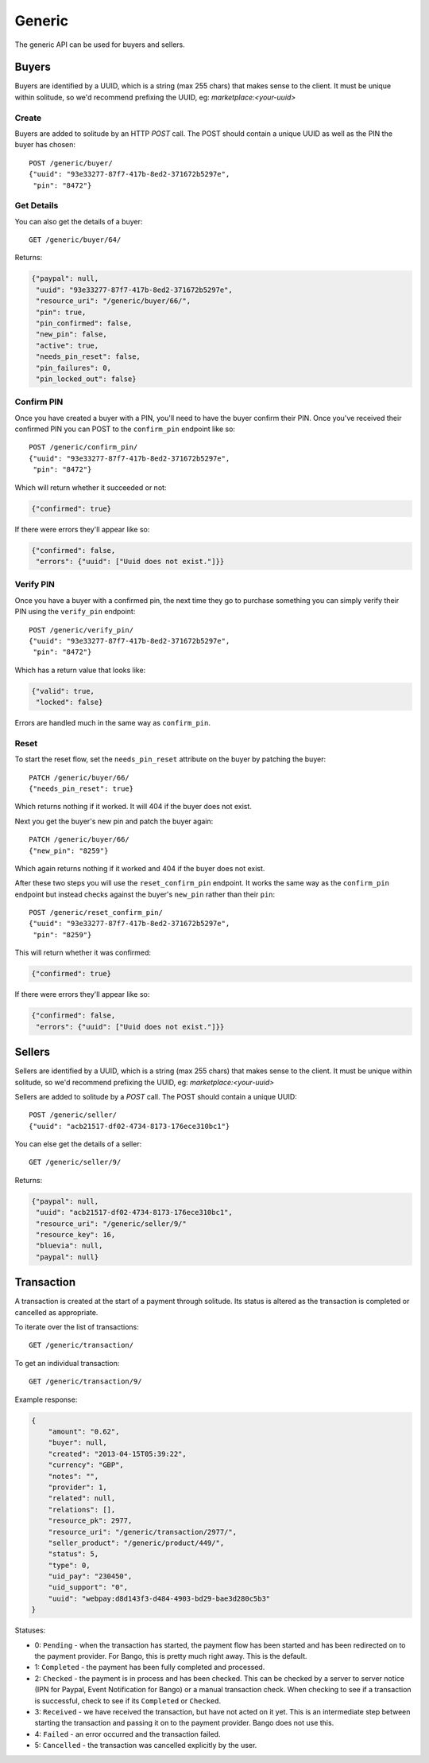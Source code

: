 .. _generic:

Generic
#######

The generic API can be used for buyers and sellers.

Buyers
======

Buyers are identified by a UUID, which is a string (max 255 chars) that makes
sense to the client. It must be unique within solitude, so we'd recommend
prefixing the UUID, eg: `marketplace:<your-uuid>`

Create
------

Buyers are added to solitude by an HTTP `POST` call. The POST should contain
a unique UUID as well as the PIN the buyer has chosen::

    POST /generic/buyer/
    {"uuid": "93e33277-87f7-417b-8ed2-371672b5297e",
     "pin": "8472"}

Get Details
-----------

You can also get the details of a buyer::

    GET /generic/buyer/64/

Returns:

.. code-block:: javascript

    {"paypal": null,
     "uuid": "93e33277-87f7-417b-8ed2-371672b5297e",
     "resource_uri": "/generic/buyer/66/",
     "pin": true,
     "pin_confirmed": false,
     "new_pin": false,
     "active": true,
     "needs_pin_reset": false,
     "pin_failures": 0,
     "pin_locked_out": false}


Confirm PIN
-----------

Once you have created a buyer with a PIN, you'll need to have the buyer confirm
their PIN. Once you've received their confirmed PIN you can POST to the
``confirm_pin`` endpoint like so::

    POST /generic/confirm_pin/
    {"uuid": "93e33277-87f7-417b-8ed2-371672b5297e",
     "pin": "8472"}

Which will return whether it succeeded or not:

.. code-block:: javascript

    {"confirmed": true}

If there were errors they'll appear like so:

.. code-block:: javascript

    {"confirmed": false,
     "errors": {"uuid": ["Uuid does not exist."]}}


Verify PIN
----------

Once you have a buyer with a confirmed pin, the next time they go to purchase
something you can simply verify their PIN using the ``verify_pin`` endpoint::

    POST /generic/verify_pin/
    {"uuid": "93e33277-87f7-417b-8ed2-371672b5297e",
     "pin": "8472"}

Which has a return value that looks like:

.. code-block:: javascript

    {"valid": true,
     "locked": false}

Errors are handled much in the same way as ``confirm_pin``.

Reset
-----

To start the reset flow, set the ``needs_pin_reset`` attribute on the buyer by
patching the buyer::

    PATCH /generic/buyer/66/
    {"needs_pin_reset": true}

Which returns nothing if it worked. It will 404 if the buyer does not exist.

Next you get the buyer's new pin and patch the buyer again::

    PATCH /generic/buyer/66/
    {"new_pin": "8259"}

Which again returns nothing if it worked and 404 if the buyer does not exist.

After these two steps you will use the ``reset_confirm_pin`` endpoint. It works
the same way as the ``confirm_pin`` endpoint but instead checks against the
buyer's ``new_pin`` rather than their ``pin``::

    POST /generic/reset_confirm_pin/
    {"uuid": "93e33277-87f7-417b-8ed2-371672b5297e",
     "pin": "8259"}

This will return whether it was confirmed:

.. code-block:: javascript

    {"confirmed": true}

If there were errors they'll appear like so:

.. code-block:: javascript

    {"confirmed": false,
     "errors": {"uuid": ["Uuid does not exist."]}}



Sellers
=======

Sellers are identified by a UUID, which is a string (max 255 chars) that makes
sense to the client. It must be unique within solitude, so we'd recommend
prefixing the UUID, eg: `marketplace:<your-uuid>`

Sellers are added to solitude by a `POST` call. The POST should contain a unique UUID::

    POST /generic/seller/
    {"uuid": "acb21517-df02-4734-8173-176ece310bc1"}

You can else get the details of a seller::

    GET /generic/seller/9/

Returns:

.. code-block:: javascript

    {"paypal": null,
     "uuid": "acb21517-df02-4734-8173-176ece310bc1",
     "resource_uri": "/generic/seller/9/"
     "resource_key": 16,
     "bluevia": null,
     "paypal": null}


Transaction
===========

A transaction is created at the start of a payment through solitude. Its
status is altered as the transaction is completed or cancelled as appropriate.

To iterate over the list of transactions::

    GET /generic/transaction/

To get an individual transaction::

    GET /generic/transaction/9/

Example response:

.. code-block:: json

        {
            "amount": "0.62",
            "buyer": null,
            "created": "2013-04-15T05:39:22",
            "currency": "GBP",
            "notes": "",
            "provider": 1,
            "related": null,
            "relations": [],
            "resource_pk": 2977,
            "resource_uri": "/generic/transaction/2977/",
            "seller_product": "/generic/product/449/",
            "status": 5,
            "type": 0,
            "uid_pay": "230450",
            "uid_support": "0",
            "uuid": "webpay:d8d143f3-d484-4903-bd29-bae3d280c5b3"
        }

Statuses:

* 0: ``Pending`` - when the transaction has started, the payment flow has been
  started and has been redirected on to the payment provider. For Bango, this
  is pretty much right away. This is the default.

* 1: ``Completed`` - the payment has been fully completed and processed.

* 2: ``Checked`` - the payment is in process and has been checked. This can be
  checked by a server to server notice (IPN for Paypal, Event Notification
  for Bango) or a manual transaction check. When checking to see if
  a transaction is successful, check to see if its ``Completed`` or
  ``Checked``.

* 3: ``Received`` - we have received the transaction, but have not acted on it
  yet. This is an intermediate step between starting the
  transaction and passing it on to the payment provider. Bango does not use
  this.

* 4: ``Failed`` - an error occurred and the transaction failed.

* 5: ``Cancelled`` - the transaction was cancelled explicitly by the user.
